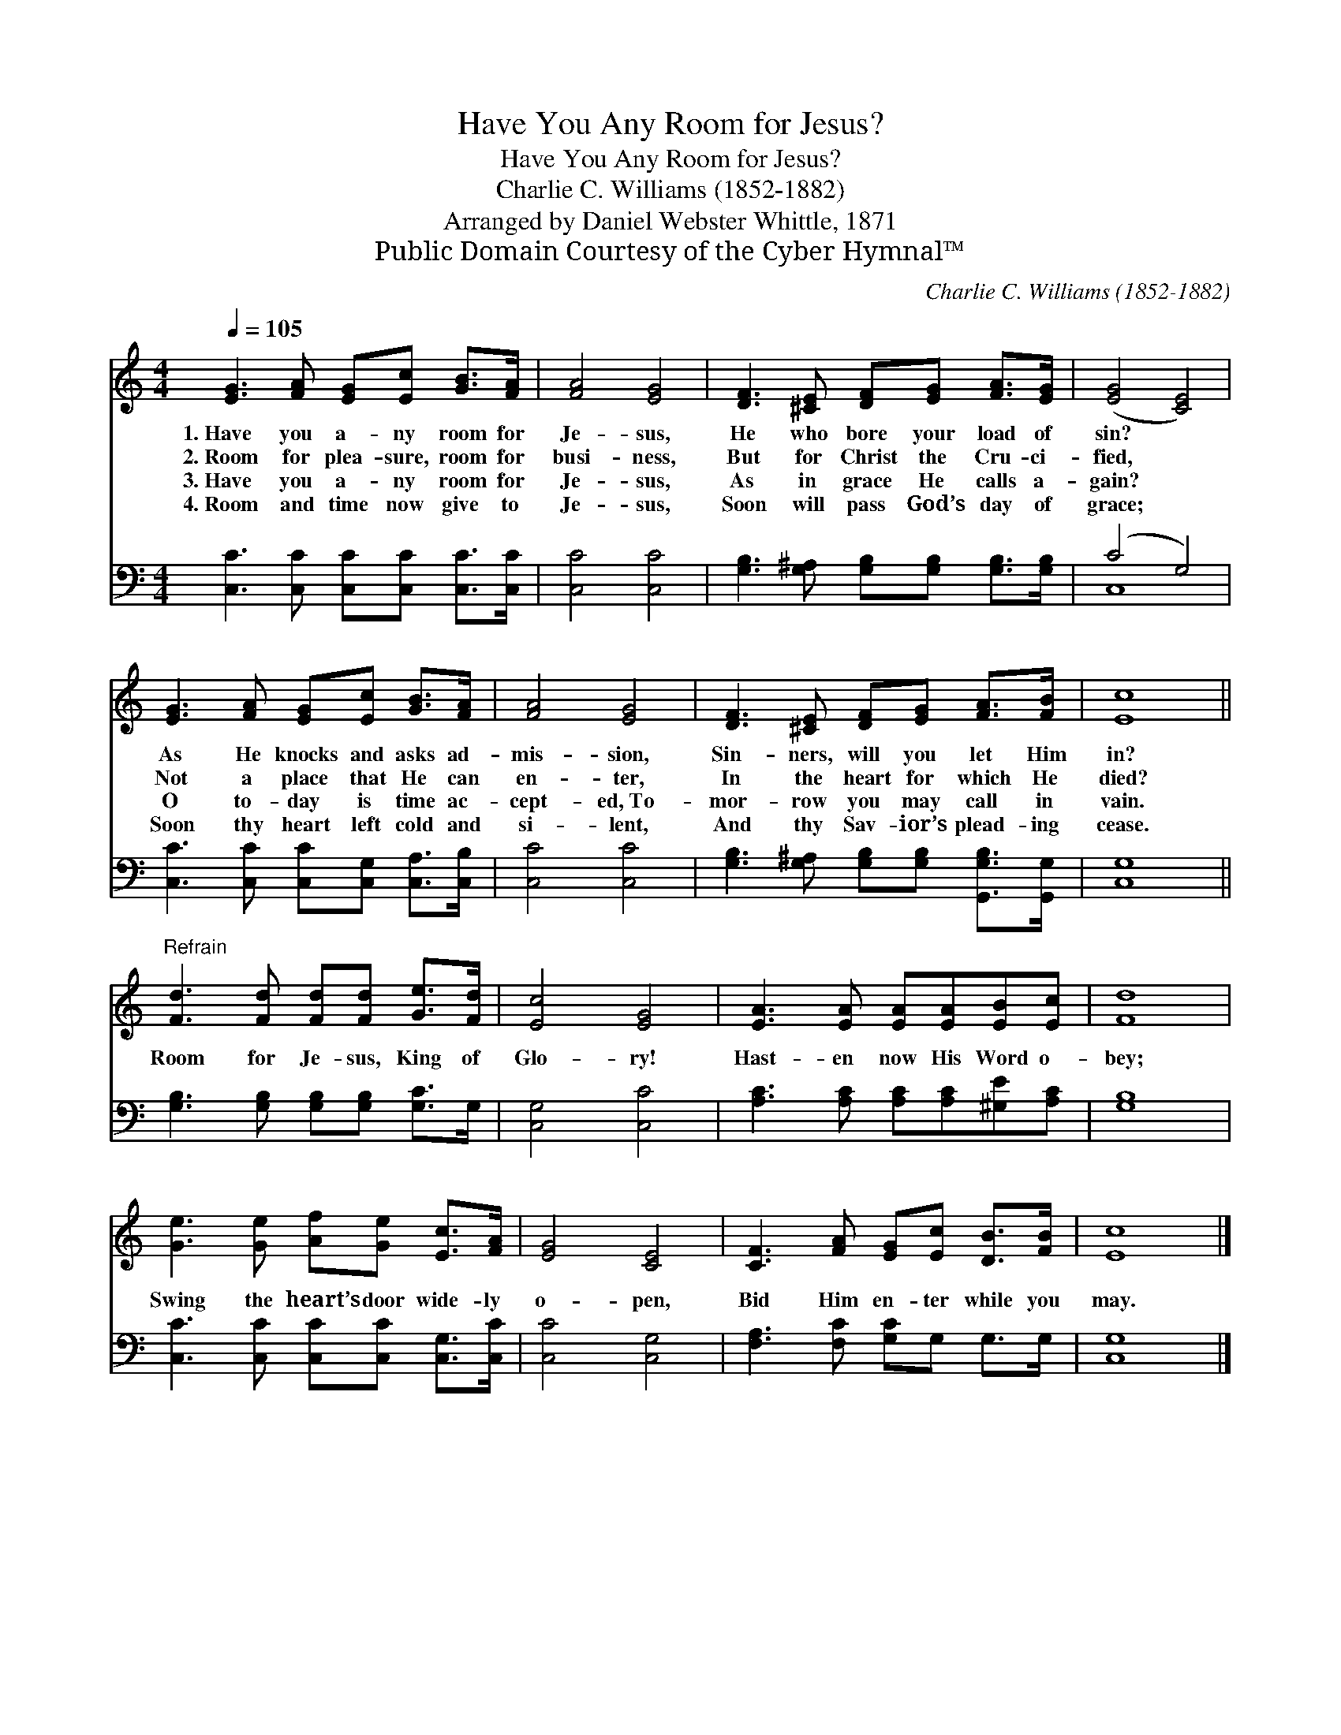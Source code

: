 X:1
T:Have You Any Room for Jesus?
T:Have You Any Room for Jesus?
T:Charlie C. Williams (1852-1882)
T:Arranged by Daniel Webster Whittle, 1871
T:Public Domain Courtesy of the Cyber Hymnal™
C:Charlie C. Williams (1852-1882)
Z:Public Domain
Z:Courtesy of the Cyber Hymnal™
%%score 1 ( 2 3 )
L:1/8
Q:1/4=105
M:4/4
K:C
V:1 treble 
V:2 bass 
V:3 bass 
V:1
 [EG]3 [FA] [EG][Ec] [GB]>[FA] | [FA]4 [EG]4 | [DF]3 [^CE] [DF][EG] [FA]>[EG] | ([EG]4 [CE]4) | %4
w: 1.~Have you a- ny room for|Je- sus,|He who bore your load of|sin? *|
w: 2.~Room for plea- sure, room for|busi- ness,|But for Christ the Cru- ci-|fied, *|
w: 3.~Have you a- ny room for|Je- sus,|As in grace He calls a-|gain? *|
w: 4.~Room and time now give to|Je- sus,|Soon will pass God’s day of|grace; *|
 [EG]3 [FA] [EG][Ec] [GB]>[FA] | [FA]4 [EG]4 | [DF]3 [^CE] [DF][EG] [FA]>[FB] | [Ec]8 || %8
w: As He knocks and asks ad-|mis- sion,|Sin- ners, will you let Him|in?|
w: Not a place that He can|en- ter,|In the heart for which He|died?|
w: O to- day is time ac-|cept- ed,~To-|mor- row you may call in|vain.|
w: Soon thy heart left cold and|si- lent,|And thy Sav- ior’s plead- ing|cease.|
"^Refrain" [Fd]3 [Fd] [Fd][Fd] [Ge]>[Fd] | [Ec]4 [EG]4 | [EA]3 [EA] [EA][EA][EB][Ec] | [Fd]8 | %12
w: ||||
w: Room for Je- sus, King of|Glo- ry!|Hast- en now His Word o-|bey;|
w: ||||
w: ||||
 [Ge]3 [Ge] [Af][Ge] [Ec]>[FA] | [EG]4 [CE]4 | [CF]3 [FA] [EG][Ec] [DB]>[FB] | [Ec]8 |] %16
w: ||||
w: Swing the heart’s door wide- ly|o- pen,|Bid Him en- ter while you|may.|
w: ||||
w: ||||
V:2
 [C,C]3 [C,C] [C,C][C,C] [C,C]>[C,C] | [C,C]4 [C,C]4 | [G,B,]3 [G,^A,] [G,B,][G,B,] [G,B,]>[G,B,] | %3
 (C4 G,4) | [C,C]3 [C,C] [C,C][C,G,] [C,A,]>[C,B,] | [C,C]4 [C,C]4 | %6
 [G,B,]3 [G,^A,] [G,B,][G,B,] [G,,G,B,]>[G,,G,] | [C,G,]8 || [G,B,]3 [G,B,] [G,B,][G,B,] [G,C]>G, | %9
 [C,G,]4 [C,C]4 | [A,C]3 [A,C] [A,C][A,C][^G,E][A,C] | [G,B,]8 | %12
 [C,C]3 [C,C] [C,C][C,C] [C,G,]>[C,C] | [C,C]4 [C,G,]4 | [F,A,]3 [F,C] [G,C]G, G,>G, | [C,G,]8 |] %16
V:3
 x8 | x8 | x8 | C,8 | x8 | x8 | x8 | x8 || x8 | x8 | x8 | x8 | x8 | x8 | x8 | x8 |] %16

